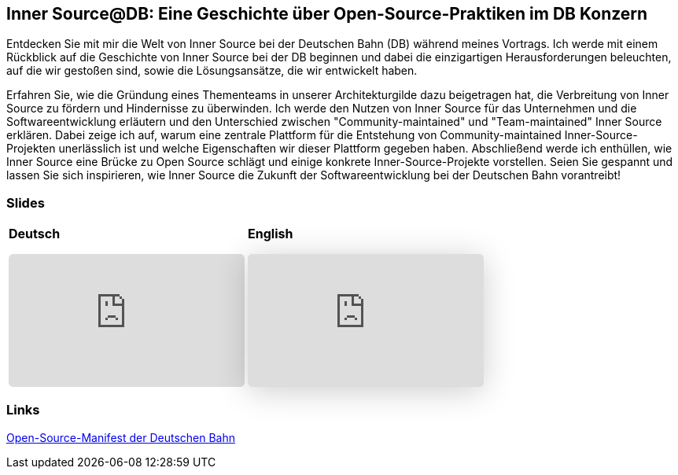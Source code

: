 :jbake-title: Inner Source@DB
:jbake-card: Inner Source@DB: Eine Geschichte über Open-Source-Praktiken im DB Konzern
:jbake-date: 2024-04-25
:jbake-type: post
:jbake-tags: InnerSource, talk, slides
:jbake-status: published
:jbake-menu: Blog
:jbake-discussion: 1076
:jbake-author: Carsten Hoffmann
:icons: font
:jbake-teaser-image: topics/dev.png
ifndef::imagesdir[:imagesdir: ../../images]

== Inner Source@DB: Eine Geschichte über Open-Source-Praktiken im DB Konzern

Entdecken Sie mit mir die Welt von Inner Source bei der Deutschen Bahn (DB) während meines Vortrags.
Ich werde mit einem Rückblick auf die Geschichte von Inner Source bei der DB beginnen und dabei die einzigartigen Herausforderungen beleuchten, auf die wir gestoßen sind, sowie die Lösungsansätze, die wir entwickelt haben.

++++
<!-- teaser -->
++++

Erfahren Sie, wie die Gründung eines Thementeams in unserer Architekturgilde dazu beigetragen hat, die Verbreitung von Inner Source zu fördern und Hindernisse zu überwinden. Ich werde den Nutzen von Inner Source für das Unternehmen und die Softwareentwicklung erläutern und den Unterschied zwischen "Community-maintained" und "Team-maintained" Inner Source erklären. Dabei zeige ich auf, warum eine zentrale Plattform für die Entstehung von Community-maintained Inner-Source-Projekten unerlässlich ist und welche Eigenschaften wir dieser Plattform gegeben haben. Abschließend werde ich enthüllen, wie Inner Source eine Brücke zu Open Source schlägt und einige konkrete Inner-Source-Projekte vorstellen. Seien Sie gespannt und lassen Sie sich inspirieren, wie Inner Source die Zukunft der Softwareentwicklung bei der Deutschen Bahn vorantreibt!

=== Slides

[cols="2", width=100%]
|===
a|
*Deutsch*
++++
<iframe class="speakerdeck-iframe" frameborder="0" src="https://speakerdeck.com/player/9d8f105e49fc45d5acf72c3cd30efee6" title="Speakerdeck Player" allowfullscreen="true" style="border: 0px; background: padding-box padding-box rgba(0, 0, 0, 0.1); margin: 0px; padding: 0px; border-radius: 6px;  width: 100%; height: auto; aspect-ratio: 560 / 315;" data-ratio="1.7777777777777777"></iframe>
++++

a|
*English*
+++++

<iframe class="speakerdeck-iframe" frameborder="0" src="https://speakerdeck.com/player/70314151acd0429db3cf7a7c5aaa9266" title="Inner Source @ DB: A Story About Open Source Practices at Deutsche Bahn" allowfullscreen="true" style="border: 0px; background: padding-box padding-box rgba(0, 0, 0, 0.1); margin: 0px; padding: 0px; border-radius: 6px; box-shadow: rgba(0, 0, 0, 0.2) 0px 5px 40px; width: 100%; height: auto; aspect-ratio: 560 / 315;" data-ratio="1.7777777777777777"></iframe>
<!--iframe style="border: 0px; background: padding-box padding-box rgba(0, 0, 0, 0.1); margin: 0px; padding: 0px; border-radius: 6px; width: 100%; height: auto;" height="315" src="https://www.youtube-nocookie.com/embed/VI33buvdomE?si=DJvB9MJoQpmYNcMT" title="Youtube Video Player" frameborder="0" allow="accelerometer; autoplay; clipboard-write; encrypted-media; gyroscope; picture-in-picture; web-share" allowfullscreen></iframe-->
+++++
|===

=== Links


https://opensource.deutschebahn.com/[Open-Source-Manifest der Deutschen Bahn]
